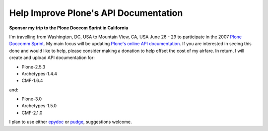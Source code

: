 Help Improve Plone's API Documentation
======================================

.. post:: 2007/10/17

**Sponsor my trip to the Plone Doccom Sprint in California**

I'm travelling from Washington, DC, USA to Mountain View, CA, USA June 26 - 29 to participate in the 2007 `Plone Doccomm Sprint`_. My main focus will be updating `Plone's online API documentation <http://api.plone.org>`_. If you are interested in seeing this done and would like to help, please consider making a donation to help offset the cost of my airfare. In return, I will create and upload API documentation for:

- Plone-2.5.3
- Archetypes-1.4.4
- CMF-1.6.4

and:

- Plone-3.0
- Archetypes-1.5.0
- CMF-2.1.0

I plan to use either `epydoc`_ or `pudge`_, suggestions welcome.

.. _Plone Doccomm Sprint: http://plone.org/events/sprints/doc-ecommerce
.. _epydoc: http://epydoc.sourceforge.net/
.. _pudge: https://pypi.python.org/pypi/pudge
